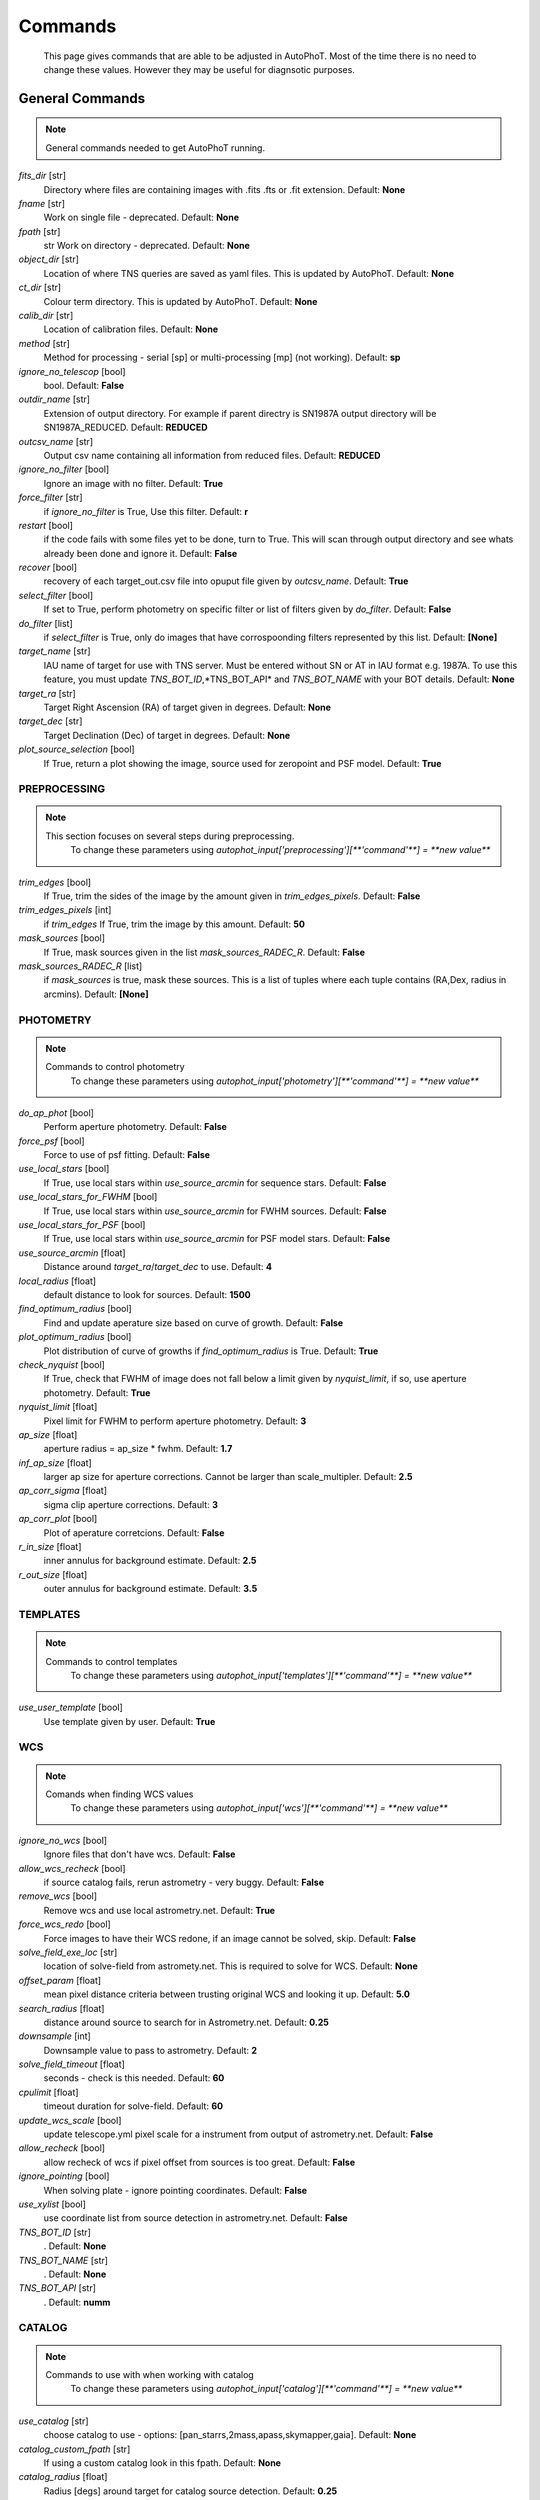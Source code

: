 
Commands
========

	This page gives commands that are able to be adjusted in AutoPhoT. Most of the time there is no need to change these values. However they may be useful for diagnsotic purposes.

General Commands
################

.. note::
   General commands needed to get AutoPhoT running.


*fits_dir* [str] 
	Directory where files are containing images with .fits .fts or .fit extension. 
	Default: **None**

*fname* [str] 
	Work on single file - deprecated. 
	Default: **None**

*fpath* [str] 
	str Work on directory - deprecated. 
	Default: **None**

*object_dir* [str] 
	Location of where TNS queries are saved as yaml files. This is updated by AutoPhoT. 
	Default: **None**

*ct_dir* [str] 
	Colour term directory. This is updated by AutoPhoT. 
	Default: **None**

*calib_dir* [str] 
	Location of calibration files. 
	Default: **None**

*method* [str] 
	Method for processing - serial [sp] or multi-processing [mp] (not working). 
	Default: **sp**

*ignore_no_telescop* [bool] 
	bool. 
	Default: **False**

*outdir_name* [str] 
	Extension of output directory. For example if parent directry is SN1987A output directory will be SN1987A_REDUCED. 
	Default: **REDUCED**

*outcsv_name* [str] 
	Output csv name containing all information from reduced files. 
	Default: **REDUCED**

*ignore_no_filter* [bool] 
	Ignore an image with no filter. 
	Default: **True**

*force_filter* [str] 
	if *ignore_no_filter* is True, Use this filter. 
	Default: **r**

*restart* [bool] 
	if the code fails with some files yet to be done, turn to True. This will scan through output directory and see whats already been done and ignore it. 
	Default: **False**

*recover* [bool] 
	recovery of each target_out.csv file into opuput file given by *outcsv_name*. 
	Default: **True**

*select_filter* [bool] 
	If set to True, perform photometry on specific filter or list of filters given by *do_filter*. 
	Default: **False**

*do_filter* [list] 
	if *select_filter* is True, only do images that have corrospoonding filters represented by this list. 
	Default: **[None]**

*target_name* [str] 
	IAU name of target for use with TNS server. Must be entered without SN or AT in IAU format e.g. 1987A. To use this feature, you must update *TNS_BOT_ID*,*TNS_BOT_API* and *TNS_BOT_NAME* with your BOT details. 
	Default: **None**

*target_ra* [str] 
	Target Right Ascension (RA) of target given in degrees. 
	Default: **None**

*target_dec* [str] 
	Target Declination (Dec) of target in degrees. 
	Default: **None**

*plot_source_selection* [bool] 
	If True, return a plot showing the image, source used for zeropoint and PSF model. 
	Default: **True**


PREPROCESSING
-------------

.. note::
   This section focuses on several steps during preprocessing.
	To change these parameters using `autophot_input['preprocessing'][**'command'**] = **new value**`
*trim_edges* [bool] 
	If True, trim the sides of the image by the amount given in *trim_edges_pixels*. 
	Default: **False**

*trim_edges_pixels* [int] 
	if *trim_edges* If True, trim the image by this amount. 
	Default: **50**

*mask_sources* [bool] 
	If True, mask sources given in the list *mask_sources_RADEC_R*. 
	Default: **False**

*mask_sources_RADEC_R* [list] 
	if *mask_sources* is true, mask these sources. This is a list of tuples where each tuple contains (RA,Dex, radius in arcmins). 
	Default: **[None]**


PHOTOMETRY
----------

.. note::
   Commands to control photometry
	To change these parameters using `autophot_input['photometry'][**'command'**] = **new value**`
*do_ap_phot* [bool] 
	Perform aperture photometry. 
	Default: **False**

*force_psf* [bool] 
	Force to use of psf fitting. 
	Default: **False**

*use_local_stars* [bool] 
	If True, use local stars within *use_source_arcmin* for sequence stars. 
	Default: **False**

*use_local_stars_for_FWHM* [bool] 
	If True, use local stars within *use_source_arcmin* for FWHM sources. 
	Default: **False**

*use_local_stars_for_PSF* [bool] 
	If True, use local stars within *use_source_arcmin* for PSF model stars. 
	Default: **False**

*use_source_arcmin* [float] 
	Distance around *target_ra*/*target_dec* to use. 
	Default: **4**

*local_radius* [float] 
	default distance to look for sources. 
	Default: **1500**

*find_optimum_radius* [bool] 
	Find and update aperature size based on curve of growth. 
	Default: **False**

*plot_optimum_radius* [bool] 
	Plot distribution of curve of growths if *find_optimum_radius* is True. 
	Default: **True**

*check_nyquist* [bool] 
	If True, check that FWHM of image does not fall below a limit given by *nyquist_limit*, if so, use aperture photometry. 
	Default: **True**

*nyquist_limit* [float] 
	Pixel limit for FWHM to perform aperture photometry. 
	Default: **3**

*ap_size* [float] 
	aperture radius = ap_size * fwhm. 
	Default: **1.7**

*inf_ap_size* [float] 
	larger ap size for aperture corrections. Cannot be larger than scale_multipler. 
	Default: **2.5**

*ap_corr_sigma* [float] 
	sigma clip aperture corrections. 
	Default: **3**

*ap_corr_plot* [bool] 
	Plot of aperature corretcions. 
	Default: **False**

*r_in_size* [float] 
	inner annulus for background estimate. 
	Default: **2.5**

*r_out_size* [float] 
	outer annulus for background estimate. 
	Default: **3.5**


TEMPLATES
---------

.. note::
   Commands to control templates
	To change these parameters using `autophot_input['templates'][**'command'**] = **new value**`
*use_user_template* [bool] 
	Use template given by user. 
	Default: **True**


WCS
---

.. note::
   Comands when finding WCS values
	To change these parameters using `autophot_input['wcs'][**'command'**] = **new value**`
*ignore_no_wcs* [bool] 
	Ignore files that don't have wcs. 
	Default: **False**

*allow_wcs_recheck* [bool] 
	if source catalog fails, rerun astrometry - very buggy. 
	Default: **False**

*remove_wcs* [bool] 
	Remove wcs and use local astrometry.net. 
	Default: **True**

*force_wcs_redo* [bool] 
	Force images to have their WCS redone, if an image cannot be solved, skip. 
	Default: **False**

*solve_field_exe_loc* [str] 
	location of solve-field from astromety.net. This is required to solve for WCS. 
	Default: **None**

*offset_param* [float] 
	mean pixel distance criteria between trusting original WCS and looking it up. 
	Default: **5.0**

*search_radius* [float] 
	distance around source to search for in Astrometry.net. 
	Default: **0.25**

*downsample* [int] 
	Downsample value to pass to astrometry. 
	Default: **2**

*solve_field_timeout* [float] 
	seconds - check is this needed. 
	Default: **60**

*cpulimit* [float] 
	timeout duration for solve-field. 
	Default: **60**

*update_wcs_scale* [bool] 
	update telescope.yml pixel scale for a instrument from output of astrometry.net. 
	Default: **False**

*allow_recheck* [bool] 
	allow recheck of wcs if pixel offset from sources is too great. 
	Default: **False**

*ignore_pointing* [bool] 
	When solving plate - ignore pointing coordinates. 
	Default: **False**

*use_xylist* [bool] 
	use coordinate list from source detection in astrometry.net. 
	Default: **False**

*TNS_BOT_ID* [str] 
	. 
	Default: **None**

*TNS_BOT_NAME* [str] 
	. 
	Default: **None**

*TNS_BOT_API* [str] 
	. 
	Default: **numm**


CATALOG
-------

.. note::
   Commands to use with when working with catalog
	To change these parameters using `autophot_input['catalog'][**'command'**] = **new value**`
*use_catalog* [str] 
	choose catalog to use - options: [pan_starrs,2mass,apass,skymapper,gaia]. 
	Default: **None**

*catalog_custom_fpath* [str] 
	If using a custom catalog look in this fpath. 
	Default: **None**

*catalog_radius* [float] 
	Radius [degs] around target for catalog source detection. 
	Default: **0.25**

*dist_lim* [float] 
	Ignore source/catalog matching if source location and catalog location are greater than dist_lim. 
	Default: **10**

*match_dist* [float] 
	if source/catalog locations greater than this value get rid of it. 
	Default: **25**

*plot_catalog_nondetections* [bool] 
	plot image of non show_non_detections. 
	Default: **False**

*include_IR_sequence_data* [bool] 
	Look for IR data alongside Optical Sequence data. 
	Default: **True**

*show_non_detections* [bool] 
	show a plot of sources not detected. 
	Default: **False**

*matching_source_FWHM* [bool] 
	If True, matchicatalog sources that are within the image FWHM by *matching_source_FWHM_limt*. 
	Default: **False**

*matching_source_FWHM_limt* [flaot] 
	if *matching_source_FWHM* is True exlclud sources that differ by the image FWHM by this amount. 
	Default: **2**

*remove_catalog_poorfits* [bool] 
	Remove sources that are not fitted well. 
	Default: **False**

*catalog_matching_limit* [float] 
	Remove sources fainter than this limit. 
	Default: **20**

*max_catalog_sources* [float] 
	Max amount of catalog sources to use. 
	Default: **1000**

*search_radius* [float] 
	radius in degrees for catalog. 
	Default: **0.25**


COSMIC_RAYS
-----------

.. note::
   Commands for cosmic ray cleaning:
	To change these parameters using `autophot_input['cosmic_rays'][**'command'**] = **new value**`
*remove_cmrays* [bool] 
	If True, remove cosmic rays using astroscrappy. 
	Default: **True**

*use_astroscrappy* [bool] 
	use Astroscrappy to remove comic rays. 
	Default: **True**

*use_lacosmic* [bool] 
	use LaCosmic from CCDPROC to remove comic rays. 
	Default: **False**


FITTING
-------

.. note::
   Commands describing how to perform fitting
	To change these parameters using `autophot_input['fitting'][**'command'**] = **new value**`
*fitting_method* [str] 
	fitting methods for analytical function fitting and PSF fitting. 
	Default: **least_square**

*use_moffat* [bool] 
	Use moffat function. 
	Default: **False**

*default_moff_beta* [float] 
	if *use_moffat* is True, set the beta term. 
	Default: **4.765**

*vary_moff_beta* [bool] 
	if *use_moffat* is True, allow the beta term to be fitted. 
	Default: **False**

*bkg_level* [float] 
	Set the background level in sigma_bkg. 
	Default: **3**

*remove_bkg_surface* [bool] 
	If True, remove a background using a fitted surface. 
	Default: **True**

*remove_bkg_local* [bool] 
	If True, remove the surface equal to a flat surface at the local background median value. 
	Default: **False**

*remove_bkg_poly* [bool] 
	If True, remove a polynomail surface with degree set by *remove_bkg_poly_degree*. 
	Default: **False**

*remove_bkg_poly_degree* [int] 
	if *remove_bkg_poly* is True, remove a polynomail surface with this degree. 
	Default: **1**

*fitting_radius* [float] 
	Focus on small region where SNR is highest with a radius equal to this value times the FWHM. 
	Default: **1.5**


EXTINCTION
----------

.. note::
   no comment
	To change these parameters using `autophot_input['extinction'][**'command'**] = **new value**`
*apply_airmass_extinction* [bool] 
	If True, retrun airmass correction. 
	Default: **False**


SOURCE_DETECTION
----------------

.. note::
   Coammnds to control source detection algorithim
	To change these parameters using `autophot_input['source_detection'][**'command'**] = **new value**`
*threshold_value* [float] 
	threshold value for source detection. 
	Default: **25**

*fwhm_guess* [float] 
	inital guess for the FWHM. 
	Default: **7**

*fudge_factor* [float] 
	large step for source dection. 
	Default: **5**

*fine_fudge_factor* [float] 
	small step for source dection if required. 
	Default: **0.2**

*isolate_sources* [bool] 
	If True, isolate sources for FWHM determination by the amount given by *isolate_sources_fwhm_sep* times the FWHM. 
	Default: **True**

*isolate_sources_fwhm_sep* [float] 
	if *isolate_sources* is True, seperate sources by this amount times the FWHM. 
	Default: **5**

*init_iso_scale* [float] 
	For inital guess, seperate sources by this amount times the FWHM. 
	Default: **25**

*sigmaclip_FWHM* [bool] 
	If True, sigma clip the FWHM values by the sigma given by *sigmaclip_FWHM_sigma*. 
	Default: **True**

*sigmaclip_FWHM_sigma* [float] 
	if *sigmaclip_FWHM* is True, sigma clip the values for the FWHM by this amount. 
	Default: **3**

*sigmaclip_median* [bool] 
	If True, sigma clip the median background values by the sigma given by *sigmaclip_median_sigma*. 
	Default: **True**

*sigmaclip_median_sigma* [float] 
	if *sigmaclip_median* is True, sigma clip the values for the median by this amount. 
	Default: **3**

*save_image_analysis* [bool] 
	If True, save table of FWHM values for an image. 
	Default: **False**

*plot_image_analysis* [bool] 
	If True, plot image displaying FWHM acorss the image. 
	Default: **False**

*remove_sat* [bool] 
	Remove saturated sources. 
	Default: **True**

*remove_boundary_sources* [bool] 
	If True, ignore any sources within pix_bound from edge. 
	Default: **True**

*pix_bound* [float] 
	if *remove_boundary_sources* is True, ignore sources within this amount from the image boundary. 
	Default: **25**

*save_FWHM_plot* [bool] 
	If True save plot of FWHM distribution. 
	Default: **False**

*min_source_lim* [float] 
	minimum allowed sources when doing source detection to find fwhm. 
	Default: **1**

*max_source_lim* [float] 
	maximum allowed sources when doing source detection to find fwhm. 
	Default: **300**

*source_max_iter* [float] 
	maximum amount of iterations to perform source detection algorithim, if iters exceeded this value and error is raised. 
	Default: **30**

*int_scale* [float] 
	Initial image size in pixels to take cutout. 
	Default: **25**

*scale_multipler* [float] 
	Multiplier to set close up cutout size based on image scaling. 
	Default: **4**

*max_fit_fwhm* [float] 
	maximum value to fit. 
	Default: **30**


LIMITING_MAGNITUDE
------------------

.. note::
   no comment
	To change these parameters using `autophot_input['limiting_magnitude'][**'command'**] = **new value**`
*force_lmag* [bool] 
	Force limiting magnitude test at transient location. This may given incorrect values for bright sources. 
	Default: **False**

*beta_limit* [float] 
	Beta probability value. Should not be set below 0.5. 
	Default: **0.75**

*inject_lamg_use_ap_phot* [float] 
	Perform the fake source recovery using aperture photometry. 
	Default: **True**

*injected_sources_additional_sources* [bool] 
	If True, inject additional sources radially around the existing positions. 
	Default: **True**

*injected_sources_additional_sources_position* [float] 
	Where to inject artifical sources with the original position in the center. This value is in units of FWHM. Set to -1 to move around the pixel only. 
	Default: **1**

*injected_sources_additional_sources_number* [float] 
	how many additional sources to inject. 
	Default: **3**

*injected_sources_save_output* [bool] 
	If True, save the output of the limiting magnitude test as a csv file. 
	Default: **False**

*injected_sources_use_beta* [bool] 
	If True, use the Beta detection criteria rather than a SNR test. 
	Default: **True**

*plot_injected_sources_randomly* [bool] 
	If True include sources randomly at the limiting magnitude in the output image. 
	Default: **True**

*inject_lmag_use_ap_phot* [bool] 
	If True, use aperture photometry for magnitude recovery when determining the limiting magnitude. Set to False to use the PSF package (iv available). 
	Default: **True**

*check_catalog_nondetections* [bool] 
	If True, performing a limiting magnitue test on catalog sources. This was used to produce Fig. XYZ in the AutoPhoT Paper. 
	Default: **False**

*include_catalog_nondetections* [bool] 
	If True,. 
	Default: **False**

*lmag_check_SNR* [float] 
	if this target SNR falls below this value, perform a limiting magnitude check. 
	Default: **5**

*lim_SNR* [float] 
	Set the detection criterai for source detection as this value. If the SNR of a target is below this value, it is said to be non-detected. 
	Default: **3**

*inject_sources* [bool] 
	If True, perform the limiting magnitude check using artifical source injection. 
	Default: **True**

*probable_limit* [bool] 
	If True, perform the limiting magnitude check using background probablity diagnostic. 
	Default: **True**

*inject_source_mag* [float] 
	if not guess if given, begin the artifial source injection at this apparent magnitude. 
	Default: **19**

*inject_source_add_noise* [bool] 
	If True, when injecting the artifical source, include random possion noise. 
	Default: **False**

*inject_source_recover_dmag_redo* [int] 
	if *inject_source_add_noise* is True, how maybe times is the artifial source injected at a position with it's accompaning possion noise. 
	Default: **3**

*inject_source_cutoff_sources* [int] 
	How many artifial sources to inject radially around the target location. 
	Default: **8**

*inject_source_cutoff_limit* [float] 
	That fraction of sources should be lost to consider the injected magnitude to be at the magnitude limit. Should be less than 1. 
	Default: **0.8**

*inject_source_recover_nsteps* [int] 
	Number of iterations to allow the injected magnitude to run for. 
	Default: **50**

*inject_source_recover_dmag* [float] 
	large step size for magnitude change when adjusting injected star magnitude. 
	Default: **0.5**

*inject_source_recover_fine_dmag* [float] 
	fine step size for magnitude change when adjusting injected star magnitude. This is used once an approximate limiting magnitude is found. 
	Default: **0.05**

*inject_source_location* [float] 
	Radially location to inject the artifical sources. This is in units of FWHM. 
	Default: **3**

*inject_source_random* [bool] 
	If True, when plotting the limiting magnitude on the cutout image, inject sources randomly across the cutout images. This is useful to get an idea of how the limiting magnitude looks around the transient location while ignoring any possible contamination from the transient. 
	Default: **True**

*inject_source_on_target* [bool] 
	If True, when plotting the limiting magnitude on the cutout image, inserted an artifical source on the transient position. 
	Default: **False**


TARGET_PHOTOMETRY
-----------------

.. note::
   These commands focus on settings when dealing with the photometry at the target position.
	To change these parameters using `autophot_input['target_photometry'][**'command'**] = **new value**`
*adjust_SN_loc* [bool] 
	if False, Photometry is performed at transient position i.e. forced photometry. 
	Default: **True**

*save_target_plot* [bool] 
	Save a plot of the region around the target location as well as the fitting. 
	Default: **True**


PSF
---

.. note::
   These commands focus on settings when dealing with the Point spread fitting photometry package.
	To change these parameters using `autophot_input['psf'][**'command'**] = **new value**`
*psf_source_no* [int] 
	Number of sources used in the image to build the PSF model. 
	Default: **10**

*min_psf_source_no* [int] 
	Minimum allowed number of sources to used for PSF model. If less than this amount of sources is used, aperture photometry is used. 
	Default: **3**

*plot_PSF_residuals* [bool] 
	If True, plot the residual from the PSF fitting. 
	Default: **False**

*plot_PSF_model_residuals* [bool] 
	If True, plot the residual from the PSF fitting when the model is being created. 
	Default: **False**

*construction_SNR* [int] 
	When build the PSF, only use sources if their SNR is greater than this values. 
	Default: **25**

*regriding_size* [int] 
	When builidng the PSF, regird the reisdual image but this amount to allow to higher pseduo resolution. 
	Default: **10**

*save_PSF_models_fits* [bool] 
	If True, save the PSF model as a fits file. This is neede if template subtraction is performed with ZOGY. 
	Default: **True**

*save_PSF_stars* [bool] 
	If True, save a CSV file with information on the stars used for the PSF model. 
	Default: **False**

*use_PSF_starlist* [bool] 
	If True, Use the models given by the user in the file given by the *PSF_starlist* filepath. 
	Default: **False**

*PSF_starlist* [str] 
	if *use_PSF_starlist* is True, use stars gien by this file. 
	Default: **None**

*fit_PSF_FWHM* [bool] 
	If True, allow the FWHM to be freely fit when building the PSF model - depracted. 
	Default: **False**

*return_subtraction_image* [bool] 
	depracted. 
	Default: **False**


TEMPLATE_SUBTRACTION
--------------------

.. note::
   no comment
	To change these parameters using `autophot_input['template_subtraction'][**'command'**] = **new value**`
*do_ap_on_sub* [bool] 
	If True, Perfrom aperature photometry on subtrated image rather than PSF (if available/selected). 
	Default: **False**

*do_subtraction* [bool] 
	If True, Perform template save_subtraction_quicklook. 
	Default: **False**

*use_astroalign* [bool] 
	If True, use astroalign to align image and template images. 
	Default: **True**

*use_reproject_interp* [bool] 
	If True, use reproject_interp form astropy using their respective WCS information. 
	Default: **True**

*get_template* [bool] 
	If True, Try to download template from the PS1 server. 
	Default: **False**

*use_user_template* [bool] 
	If True, use user provided templates - depracted. 
	Default: **True**

*save_subtraction_quicklook* [bool] 
	If True, save a pdf image of subtracted image with a closeup of the target location. 
	Default: **True**

*prepare_templates* [bool] 
	Set to True, search for the appropiate template file and perform preprocessing steps including FWHM, cosmic rays remove and WCS corrections. 
	Default: **False**

*hotpants_exe_loc* [str] 
	Filepath location for HOTPANTS executable. 
	Default: **None**

*hotpants_timeout* [float] 
	Timeout for template subtraction in seconds. 
	Default: **300**

*use_hotpants* [bool] 
	If True, use hotpants. 
	Default: **True**

*use_zogy* [bool] 
	Try to use Zogy rather than HOTPANTS. If zogy failed, it will revert to HOTPANTS. 
	Default: **False**

*zogy_use_pixel* [bool] 
	If True, use pixels for gain matching, rather than performing source detection. 
	Default: **True**


ERROR
-----

.. note::
   Commands for controlling error calculations
	To change these parameters using `autophot_input['error'][**'command'**] = **new value**`
*target_error_compute_multilocation* [bool] 
	Do Snoopy-style error. 
	Default: **True**

*target_error_compute_multilocation_position* [float] 
	Distant from location of best fit to inject transient for recovery. Units of FWHM. Set to -1 to adjust around pixel of best fit. 
	Default: **0.5**

*target_error_compute_multilocation_number* [int] 
	Number of times to inject and recoved an artifical source with an initial magnitude eqaul to the measured target magnitude. 
	Default: **10**


ZEROPOINT
---------

.. note::
   no comment
	To change these parameters using `autophot_input['zeropoint'][**'command'**] = **new value**`
*zp_sigma* [float] 
	Sigma clip values when cleaning up the zeropoint measurements. 
	Default: **3**

*zp_plot* [bool] 
	If True, return a plot of the zeropoint distribution. 
	Default: **False**

*save_zp_plot* [bool] 
	If True, return a plot of the zeropoint distribution. 
	Default: **True**

*plot_ZP_vs_SNR* [bool] 
	If True, return a plot of the zeropoint distribution across the image. 
	Default: **False**

*zp_use_mean* [bool] 
	When determined the zeropoint, use the mean and standard deviation. 
	Default: **False**

*zp_use_fitted* [bool] 
	When determined the zeropoint, Fit a vertical line to the zeropoint distribution. 
	Default: **True**

*zp_use_median* [bool] 
	When determined the zeropoint, use the median and median standard deviation. 
	Default: **False**

*zp_use_WA* [bool] 
	When determined the zeropoint, use the weighted average. 
	Default: **False**

*zp_use_max_bin* [bool] 
	When determined the zeropoint, use the magnitude given by the max bin i.e the mode. 
	Default: **False**

*matching_source_SNR* [bool] 
	If True, exclude sources with a SNR lower than *matching_source_SNR_limit*. 
	Default: **True**

*matching_source_SNR_limit* [float] 
	if *matching_source_SNR* is True, exclude values with a SNR lower than this value. 
	Default: **10**

